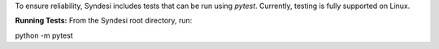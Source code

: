 To ensure reliability, Syndesi includes tests that can be run using `pytest`. Currently, testing is fully supported on Linux.

**Running Tests:**
From the Syndesi root directory, run:

python -m pytest